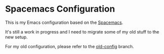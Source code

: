 * Spacemacs Configuration

This is my Emacs configuration based on the [[http://spacemacs.org/][Spacemacs]].

It's still a work in progress and I need to migrate some of my old stuff to the
new setup.

For my old configuration, please refer to the [[https://github.com/moonranger/dotemacs/tree/old-config][old-config]] branch.
